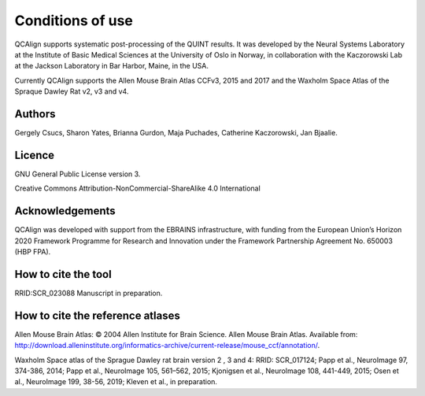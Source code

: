 **Conditions of use**
=====================

QCAlign supports systematic post-processing of the QUINT results. It was developed by the Neural Systems Laboratory at the Institute of Basic Medical Sciences at the University of Oslo in Norway, in collaboration with the Kaczorowski Lab at the Jackson Laboratory in Bar Harbor, Maine, in the USA.

Currently QCAlign supports the Allen Mouse Brain Atlas CCFv3, 2015 and 2017 and the Waxholm Space Atlas of the Spraque Dawley Rat v2, v3 and v4. 

Authors
---------

Gergely Csucs, Sharon Yates, Brianna Gurdon, Maja Puchades, Catherine Kaczorowski, Jan Bjaalie.

Licence
--------

GNU General Public License version 3.

Creative Commons Attribution-NonCommercial-ShareAlike 4.0 International

Acknowledgements
-----------------

QCAlign was developed with support from the EBRAINS infrastructure, with funding from the European Union’s Horizon 2020 Framework Programme for Research and Innovation under the Framework Partnership Agreement No. 650003 (HBP FPA).

How to cite the tool
---------------------

RRID:SCR_023088
Manuscript in preparation. 


How to cite the reference atlases
----------------------------------

Allen Mouse Brain Atlas: © 2004 Allen Institute for Brain Science. Allen Mouse Brain Atlas. Available from: http://download.alleninstitute.org/informatics-archive/current-release/mouse_ccf/annotation/.

Waxholm Space atlas of the Sprague Dawley rat brain version 2 , 3 and 4: RRID: SCR_017124; Papp et al., NeuroImage 97, 374-386, 2014; Papp et al., NeuroImage 105, 561–562, 2015; Kjonigsen et al., NeuroImage 108, 441-449, 2015; Osen et al., NeuroImage 199, 38-56, 2019; Kleven et al., in preparation.
